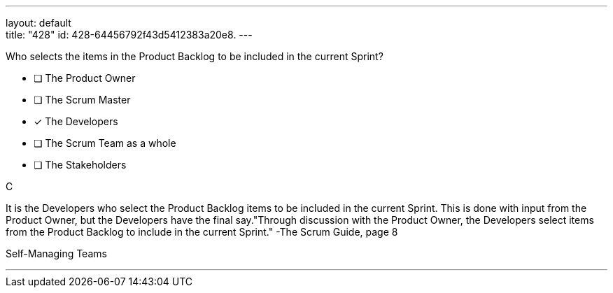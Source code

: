 ---
layout: default + 
title: "428"
id: 428-64456792f43d5412383a20e8.
---



****

[#query]
--
Who selects the items in the Product Backlog to be included in the current Sprint?
--

[#list]
--
* [ ] The Product Owner
* [ ] The Scrum Master
* [*] The Developers
* [ ] The Scrum Team as a whole
* [ ] The Stakeholders

--
****

[#answer]
C

[#explanation]
--
It is the Developers who select the Product Backlog items to be included in the current Sprint. This is done with input from the Product Owner, but the Developers have the final say."Through discussion with the Product Owner, the Developers select items from the Product Backlog to include in the current Sprint." -The Scrum Guide, page 8
--

[#ka]
Self-Managing Teams

'''

